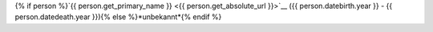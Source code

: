 {% if person %}`{{ person.get_primary_name }} <{{ person.get_absolute_url }}>`__ ({{ person.datebirth.year }} - {{ person.datedeath.year }}){% else %}*unbekannt*{% endif %}
